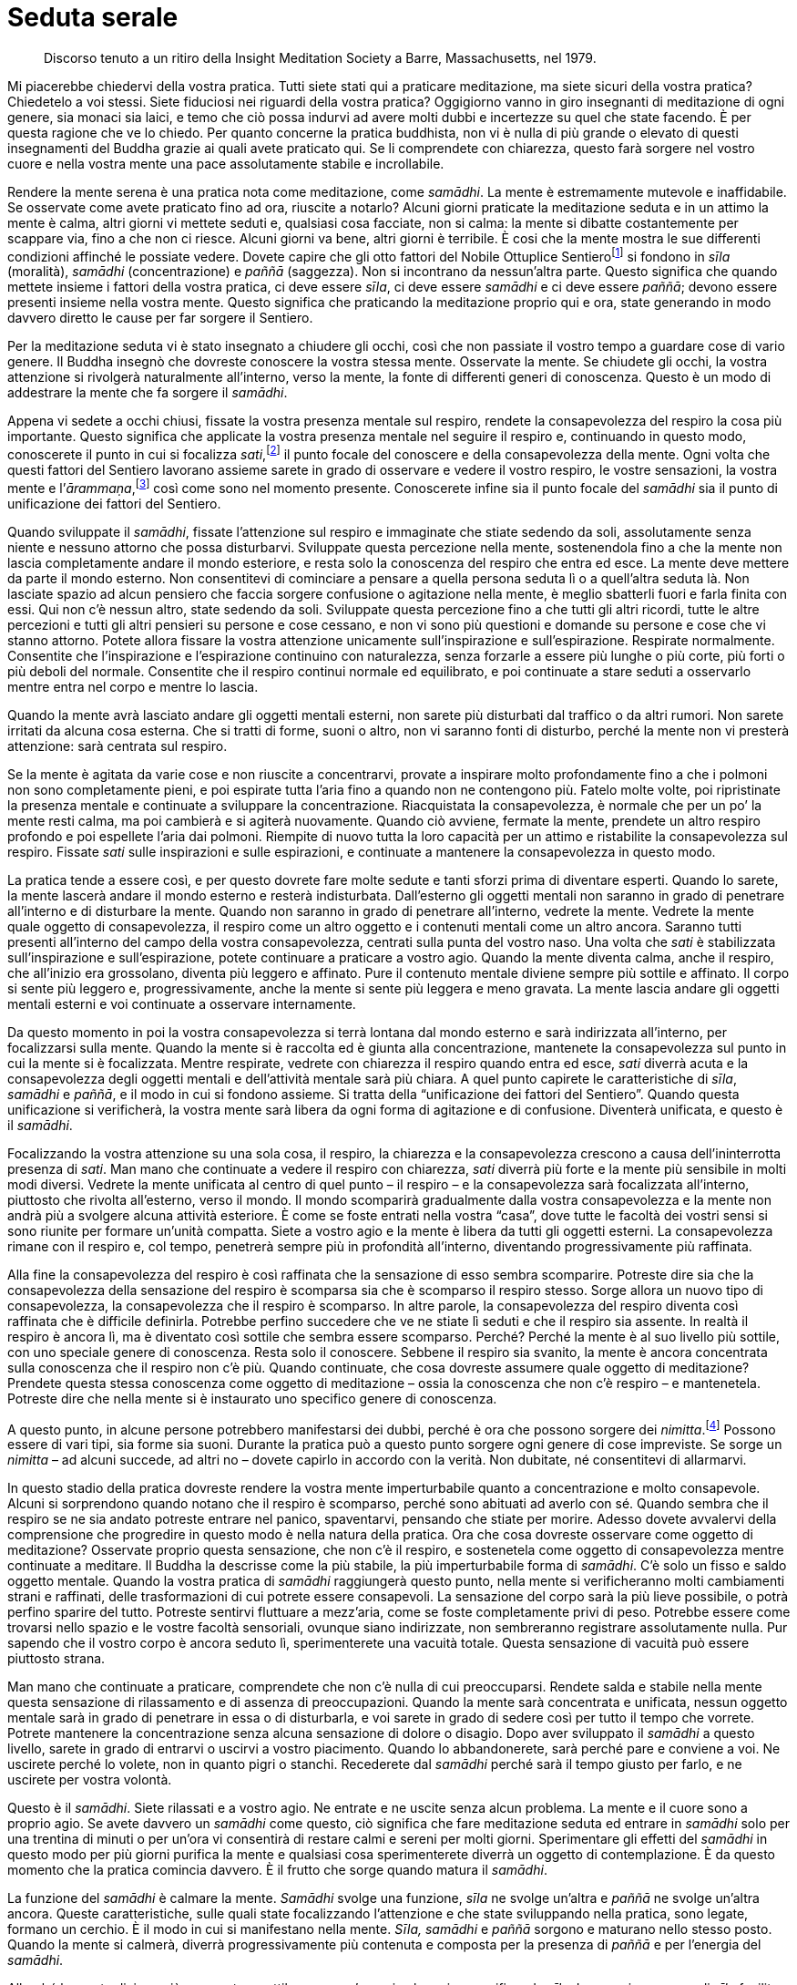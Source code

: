 = Seduta serale

____
Discorso tenuto a un ritiro della Insight Meditation Society
a Barre, Massachusetts, nel 1979.
____

Mi piacerebbe chiedervi della vostra pratica. Tutti siete stati qui a
praticare meditazione, ma siete sicuri della vostra pratica? Chiedetelo
a voi stessi. Siete fiduciosi nei riguardi della vostra pratica?
Oggigiorno vanno in giro insegnanti di meditazione di ogni genere, sia
monaci sia laici, e temo che ciò possa indurvi ad avere molti dubbi e
incertezze su quel che state facendo. È per questa ragione che ve lo
chiedo. Per quanto concerne la pratica buddhista, non vi è nulla di più
grande o elevato di questi insegnamenti del Buddha grazie ai quali avete
praticato qui. Se li comprendete con chiarezza, questo farà sorgere nel
vostro cuore e nella vostra mente una pace assolutamente stabile e
incrollabile.

Rendere la mente serena è una pratica nota come meditazione, come
_samādhi_. La mente è estremamente mutevole e inaffidabile. Se osservate
come avete praticato fino ad ora, riuscite a notarlo? Alcuni giorni
praticate la meditazione seduta e in un attimo la mente è calma, altri
giorni vi mettete seduti e, qualsiasi cosa facciate, non si calma: la
mente si dibatte costantemente per scappare via, fino a che non ci
riesce. Alcuni giorni va bene, altri giorni è terribile. È cosi che la
mente mostra le sue differenti condizioni affinché le possiate vedere.
Dovete capire che gli otto fattori del Nobile Ottuplice
Sentierofootnote:[Nobile Ottuplice Sentiero. Gli otto fattori che
conducono alla fine della sofferenza; tali fattori sono elencati nel
<<glossary#ottuplice,Glossario, Nobile Ottuplice Sentiero>>.] si fondono in _sīla_ (moralità),
_samādhi_ (concentrazione) e _paññā_ (saggezza). Non si incontrano da
nessun’altra parte. Questo significa che quando mettete insieme i
fattori della vostra pratica, ci deve essere _sīla_, ci deve essere
_samādhi_ e ci deve essere _paññā_; devono essere presenti insieme nella
vostra mente. Questo significa che praticando la meditazione proprio qui
e ora, state generando in modo davvero diretto le cause per far sorgere
il Sentiero.

Per la meditazione seduta vi è stato insegnato a chiudere gli occhi,
così che non passiate il vostro tempo a guardare cose di vario genere.
Il Buddha insegnò che dovreste conoscere la vostra stessa mente.
Osservate la mente. Se chiudete gli occhi, la vostra attenzione si
rivolgerà naturalmente all’interno, verso la mente, la fonte di
differenti generi di conoscenza. Questo è un modo di addestrare la mente
che fa sorgere il _samādhi_.

Appena vi sedete a occhi chiusi, fissate la vostra presenza mentale sul
respiro, rendete la consapevolezza del respiro la cosa più importante.
Questo significa che applicate la vostra presenza mentale nel seguire il
respiro e, continuando in questo modo, conoscerete il punto in cui si
focalizza _sati_,footnote:[_sati._ Consapevolezza, presenza mentale,
attenzione; il termine, molto importante nella pratica meditativa
buddhista, può significare anche “memoria”.] il punto focale del
conoscere e della consapevolezza della mente. Ogni volta che questi
fattori del Sentiero lavorano assieme sarete in grado di osservare e
vedere il vostro respiro, le vostre sensazioni, la vostra mente e
l’_ārammaṇa_,footnote:[_ārammaṇa._ Oggetto mentale, oggetto di
riferimento di un metodo meditativo.] così come sono nel momento
presente. Conoscerete infine sia il punto focale del _samādhi_ sia il
punto di unificazione dei fattori del Sentiero.

Quando sviluppate il _samādhi_, fissate l’attenzione sul respiro e
immaginate che stiate sedendo da soli, assolutamente senza niente e
nessuno attorno che possa disturbarvi. Sviluppate questa percezione
nella mente, sostenendola fino a che la mente non lascia completamente
andare il mondo esteriore, e resta solo la conoscenza del respiro che
entra ed esce. La mente deve mettere da parte il mondo esterno. Non
consentitevi di cominciare a pensare a quella persona seduta lì o a
quell’altra seduta là. Non lasciate spazio ad alcun pensiero che faccia
sorgere confusione o agitazione nella mente, è meglio sbatterli fuori e
farla finita con essi. Qui non c’è nessun altro, state sedendo da soli.
Sviluppate questa percezione fino a che tutti gli altri ricordi, tutte
le altre percezioni e tutti gli altri pensieri su persone e cose
cessano, e non vi sono più questioni e domande su persone e cose che vi
stanno attorno. Potete allora fissare la vostra attenzione unicamente
sull’inspirazione e sull’espirazione. Respirate normalmente. Consentite
che l’inspirazione e l’espirazione continuino con naturalezza, senza
forzarle a essere più lunghe o più corte, più forti o più deboli del
normale. Consentite che il respiro continui normale ed equilibrato, e
poi continuate a stare seduti a osservarlo mentre entra nel corpo e
mentre lo lascia.

Quando la mente avrà lasciato andare gli oggetti mentali esterni, non
sarete più disturbati dal traffico o da altri rumori. Non sarete
irritati da alcuna cosa esterna. Che si tratti di forme, suoni o altro,
non vi saranno fonti di disturbo, perché la mente non vi presterà
attenzione: sarà centrata sul respiro.

Se la mente è agitata da varie cose e non riuscite a concentrarvi,
provate a inspirare molto profondamente fino a che i polmoni non sono
completamente pieni, e poi espirate tutta l’aria fino a quando non ne
contengono più. Fatelo molte volte, poi ripristinate la presenza mentale
e continuate a sviluppare la concentrazione. Riacquistata la
consapevolezza, è normale che per un po’ la mente resti calma, ma poi
cambierà e si agiterà nuovamente. Quando ciò avviene, fermate la mente,
prendete un altro respiro profondo e poi espellete l’aria dai polmoni.
Riempite di nuovo tutta la loro capacità per un attimo e ristabilite la
consapevolezza sul respiro. Fissate _sati_ sulle inspirazioni e sulle
espirazioni, e continuate a mantenere la consapevolezza in questo modo.

La pratica tende a essere così, e per questo dovrete fare molte sedute e
tanti sforzi prima di diventare esperti. Quando lo sarete, la mente
lascerà andare il mondo esterno e resterà indisturbata. Dall’esterno gli
oggetti mentali non saranno in grado di penetrare all’interno e di
disturbare la mente. Quando non saranno in grado di penetrare
all’interno, vedrete la mente. Vedrete la mente quale oggetto di
consapevolezza, il respiro come un altro oggetto e i contenuti mentali
come un altro ancora. Saranno tutti presenti all’interno del campo della
vostra consapevolezza, centrati sulla punta del vostro naso. Una volta
che _sati_ è stabilizzata sull’inspirazione e sull’espirazione, potete
continuare a praticare a vostro agio. Quando la mente diventa calma,
anche il respiro, che all’inizio era grossolano, diventa più leggero e
affinato. Pure il contenuto mentale diviene sempre più sottile e
affinato. Il corpo si sente più leggero e, progressivamente, anche la
mente si sente più leggera e meno gravata. La mente lascia andare gli
oggetti mentali esterni e voi continuate a osservare internamente.

Da questo momento in poi la vostra consapevolezza si terrà lontana dal
mondo esterno e sarà indirizzata all’interno, per focalizzarsi sulla
mente. Quando la mente si è raccolta ed è giunta alla concentrazione,
mantenete la consapevolezza sul punto in cui la mente si è focalizzata.
Mentre respirate, vedrete con chiarezza il respiro quando entra ed esce,
_sati_ diverrà acuta e la consapevolezza degli oggetti mentali e
dell’attività mentale sarà più chiara. A quel punto capirete le
caratteristiche di _sīla_, _samādhi_ e _paññā_, e il modo in cui si
fondono assieme. Si tratta della “unificazione dei fattori del
Sentiero”. Quando questa unificazione si verificherà, la vostra mente
sarà libera da ogni forma di agitazione e di confusione. Diventerà
unificata, e questo è il _samādhi_.

Focalizzando la vostra attenzione su una sola cosa, il respiro, la
chiarezza e la consapevolezza crescono a causa dell’ininterrotta
presenza di _sati_. Man mano che continuate a vedere il respiro con
chiarezza, _sati_ diverrà più forte e la mente più sensibile in molti
modi diversi. Vedrete la mente unificata al centro di quel punto – il
respiro – e la consapevolezza sarà focalizzata all’interno, piuttosto
che rivolta all’esterno, verso il mondo. Il mondo scomparirà
gradualmente dalla vostra consapevolezza e la mente non andrà più a
svolgere alcuna attività esteriore. È come se foste entrati nella vostra
“casa”, dove tutte le facoltà dei vostri sensi si sono riunite per
formare un’unità compatta. Siete a vostro agio e la mente è libera da
tutti gli oggetti esterni. La consapevolezza rimane con il respiro e,
col tempo, penetrerà sempre più in profondità all’interno, diventando
progressivamente più raffinata.

Alla fine la consapevolezza del respiro è così raffinata che la
sensazione di esso sembra scomparire. Potreste dire sia che la
consapevolezza della sensazione del respiro è scomparsa sia che è
scomparso il respiro stesso. Sorge allora un nuovo tipo di
consapevolezza, la consapevolezza che il respiro è scomparso. In altre
parole, la consapevolezza del respiro diventa così raffinata che è
difficile definirla. Potrebbe perfino succedere che ve ne stiate lì
seduti e che il respiro sia assente. In realtà il respiro è ancora lì,
ma è diventato così sottile che sembra essere scomparso. Perché? Perché
la mente è al suo livello più sottile, con uno speciale genere di
conoscenza. Resta solo il conoscere. Sebbene il respiro sia svanito, la
mente è ancora concentrata sulla conoscenza che il respiro non c’è più.
Quando continuate, che cosa dovreste assumere quale oggetto di
meditazione? Prendete questa stessa conoscenza come oggetto di
meditazione – ossia la conoscenza che non c’è respiro – e mantenetela.
Potreste dire che nella mente si è instaurato uno specifico genere di
conoscenza.

A questo punto, in alcune persone potrebbero manifestarsi dei dubbi,
perché è ora che possono sorgere dei _nimitta_.footnote:[_nimitta._
Segno mentale, immagine o visione che può sorgere durante la
meditazione.] Possono essere di vari tipi, sia forme sia suoni. Durante
la pratica può a questo punto sorgere ogni genere di cose impreviste. Se
sorge un _nimitta_ – ad alcuni succede, ad altri no – dovete capirlo in
accordo con la verità. Non dubitate, né consentitevi di allarmarvi.

In questo stadio della pratica dovreste rendere la vostra mente
imperturbabile quanto a concentrazione e molto consapevole. Alcuni si
sorprendono quando notano che il respiro è scomparso, perché sono
abituati ad averlo con sé. Quando sembra che il respiro se ne sia andato
potreste entrare nel panico, spaventarvi, pensando che stiate per
morire. Adesso dovete avvalervi della comprensione che progredire in
questo modo è nella natura della pratica. Ora che cosa dovreste
osservare come oggetto di meditazione? Osservate proprio questa
sensazione, che non c’è il respiro, e sostenetela come oggetto di
consapevolezza mentre continuate a meditare. Il Buddha la descrisse come
la più stabile, la più imperturbabile forma di _samādhi_. C’è solo un
fisso e saldo oggetto mentale. Quando la vostra pratica di _samādhi_
raggiungerà questo punto, nella mente si verificheranno molti
cambiamenti strani e raffinati, delle trasformazioni di cui potrete
essere consapevoli. La sensazione del corpo sarà la più lieve possibile,
o potrà perfino sparire del tutto. Potreste sentirvi fluttuare a
mezz’aria, come se foste completamente privi di peso. Potrebbe essere
come trovarsi nello spazio e le vostre facoltà sensoriali, ovunque siano
indirizzate, non sembreranno registrare assolutamente nulla. Pur sapendo
che il vostro corpo è ancora seduto lì, sperimenterete una vacuità
totale. Questa sensazione di vacuità può essere piuttosto strana.

Man mano che continuate a praticare, comprendete che non c’è nulla di
cui preoccuparsi. Rendete salda e stabile nella mente questa sensazione
di rilassamento e di assenza di preoccupazioni. Quando la mente sarà
concentrata e unificata, nessun oggetto mentale sarà in grado di
penetrare in essa o di disturbarla, e voi sarete in grado di sedere così
per tutto il tempo che vorrete. Potrete mantenere la concentrazione
senza alcuna sensazione di dolore o disagio. Dopo aver sviluppato il
_samādhi_ a questo livello, sarete in grado di entrarvi o uscirvi a
vostro piacimento. Quando lo abbandonerete, sarà perché pare e conviene
a voi. Ne uscirete perché lo volete, non in quanto pigri o stanchi.
Recederete dal _samādhi_ perché sarà il tempo giusto per farlo, e ne
uscirete per vostra volontà.

Questo è il _samādhi_. Siete rilassati e a vostro agio. Ne entrate e ne
uscite senza alcun problema. La mente e il cuore sono a proprio agio. Se
avete davvero un _samādhi_ come questo, ciò significa che fare
meditazione seduta ed entrare in _samādhi_ solo per una trentina di
minuti o per un’ora vi consentirà di restare calmi e sereni per molti
giorni. Sperimentare gli effetti del _samādhi_ in questo modo per più
giorni purifica la mente e qualsiasi cosa sperimenterete diverrà un
oggetto di contemplazione. È da questo momento che la pratica comincia
davvero. È il frutto che sorge quando matura il _samādhi_.

La funzione del _samādhi_ è calmare la mente. _Samādhi_ svolge una
funzione, _sīla_ ne svolge un’altra e _paññā_ ne svolge un’altra ancora.
Queste caratteristiche, sulle quali state focalizzando l’attenzione e
che state sviluppando nella pratica, sono legate, formano un cerchio. È
il modo in cui si manifestano nella mente. _Sīla,_ _samādhi_ e _paññā_
sorgono e maturano nello stesso posto. Quando la mente si calmerà,
diverrà progressivamente più contenuta e composta per la presenza di
_paññā_ e per l’energia del _samādhi_.

Allorché la mente diviene più composta e sottile, sorge un’energia che
agisce purificando _sīla_. La maggior purezza di _sīla_ facilita lo
sviluppo di un _samādhi_ più forte e raffinato, e ciò a sua volta
supporta la maturazione di _paññā_. Si assistono a vicenda in questo
modo. Ogni aspetto della pratica agisce quale fattore di supporto per
gli altri, e alla fine questi termini diventano sinonimi. Tali tre
fattori continuano a maturare assieme fino a formare un cerchio
completo, che infine fa sorgere _magga_.footnote:[_magga._ Sentiero. Più
specificamente, il Sentiero verso la cessazione della sofferenza e della
tensione.] _Magga_ è una sintesi di queste tre funzioni della pratica
che lavorano insieme, in modo lieve ma costante. Quando praticate dovete
preservare questa energia. È l’energia che farà sorgere
__vipassanā__footnote:[_vipassanā._ Visione profonda di natura intuitiva
dei fenomeni fisici e mentali del loro sorgere e scomparire.] o _paññā_.
Raggiunto questo stadio, indipendentemente dal fatto che ci sia serenità
o meno, _paññā_ sarà già attiva nella mente e darà alla pratica
un’energia costante e indipendente. Se noterete che la mente non è
serena, non dovreste attaccarvi a questo stato, e altrettanto dovreste
fare anche se lo è. Avendo lasciato andare il fardello delle
preoccupazioni, di conseguenza il cuore si sentirà molto più leggero. Vi
sentirete a vostro agio sperimentando oggetti mentali sia piacevoli sia
spiacevoli. La mente resterà serena.

Un’altra cosa importante è capire che quando avete terminato di svolgere
la pratica meditativa formale, se non c’è saggezza in funzione nella
mente, interromperete del tutto la pratica e non ci sarà alcuna
ulteriore contemplazione né alcuno sviluppo della consapevolezza o
dell’interesse a proposito del lavoro che ancora resta da fare. Quando
uscite dal _samādhi_, nella mente sapete con chiarezza che ne siete
usciti. Essendone usciti, dovreste continuare a comportarvi normalmente.
Conservate sempre la presenza mentale e la consapevolezza. _Samādhi_
significa che la mente è salda e incrollabile, e non è che la
meditazione si pratica solo da seduti. Quando continuate la vostra vita
quotidiana, rendete la mente ferma e stabile e mantenete sempre questo
senso di saldezza come oggetto mentale. Dovete praticare _sati_ e
__sampajañña__footnote:[_sampajañña._ “Chiara comprensione”,
consapevolezza di sé, autorammemorazione, attenzione, consapevolezza,
presenza mentale, comprensione profonda.] continuamente. Dopo esservi
alzati dalla meditazione formale seduta, quando svolgete le vostre
attività – camminare, guidare l’automobile e così via – se i vostri
occhi vedono una forma o i vostri orecchi odono qualcosa, mantenete la
presenza mentale. Allorché sperimentate oggetti mentali che fanno
sorgere piacere o dispiacere, impegnatevi costantemente a conservare la
consapevolezza del fatto che questi stati mentali sono impermanenti e
incerti. In tal modo la mente resterà calma e in una condizione di
“normalità”.

Finché la mente è calma usatela per contemplare gli oggetti mentali.
Contemplate l’insieme di questa forma, il corpo fisico. Potete farlo
sempre e in qualsiasi postura: mentre praticate la meditazione formale,
quando vi rilassate a casa, fuori al lavoro o in qualsiasi situazione vi
troviate. Mantenete sempre l’attitudine meditativa e riflessiva. Mentre
fate una passeggiata, anche vedere le foglie morte sul terreno ai piedi
di un albero può offrire l’opportunità di contemplare l’impermanenza.
Tra noi e le foglie non c’è differenza: quando si diventa vecchi si
avvizzisce e si muore. È lo stesso per tutti. Questo significa elevare
la mente al livello della _vipassanā_, contemplare la verità di come
stanno le cose, sempre. Sia che camminiamo sia che stiamo in piedi,
seduti o distesi, _sati_ è ugualmente e costantemente supportata. Questo
è praticare correttamente la meditazione, dovete seguire la mente da
vicino, controllarla sempre.

Praticando qui e ora alle sette di sera, siamo stati seduti e abbiamo
fatto meditazione insieme per un’ora, e adesso abbiamo smesso. Potrebbe
essere che la vostra mente abbia completamente cessato di praticare e
che non abbia continuato a riflettere. È un modo di fare sbagliato.
Quando smettiamo, dovrebbero cessare solo l’incontro formale e la
meditazione seduta. Dovreste continuare a praticare e a sviluppare
costantemente la presenza mentale, senza mollare.

Insegno spesso che se non si pratica con costanza, si tratta solo di
gocce d’acqua. Gocce d’acqua perché la pratica non è un continuo e
ininterrotto fluire. _Sati_ non è sostenuta in modo uniforme. Il punto
importante è che la mente pratichi e non faccia altro. Il corpo non
pratica. È la mente a farlo, è la mente che pratica. Se lo comprendete
con chiarezza, vedrete che non dovete necessariamente sedervi in
meditazione formale perché la mente conosca il _samādhi_. È la mente che
pratica. Dovete farne esperienza e comprenderlo da voi stessi, nella
vostra mente.

Non appena lo capirete da voi stessi, inizierete a sviluppare la
consapevolezza nella mente sempre e in ogni postura. Se state facendo
fluire _sati_ in modo costante e ininterrotto, è come se le gocce
assumessero la forma di un flusso d’acqua corrente dolce e continuo.
_Sati_ sarà presente nella mente di momento in momento e, di
conseguenza, ci sarà sempre consapevolezza degli oggetti mentali. Se
rendiamo la mente contenuta e composta senza interruzioni mediante
_sati_, ogni volta che sorgono stati mentali salutari o non salutari
saprete quali sono gli oggetti mentali che li causano. Conoscerete la
mente che è calma e la mente che è confusa e agitata. Praticherete in
questo modo ovunque andiate. Se addestrerete così la mente, la vostra
meditazione maturerà velocemente e con profitto.

Per favore, ora non fraintendetemi. Di questi tempi è normale che la
gente vada a frequentare corsi di _vipassanā_ per tre o sette giorni,
durante i quali non si deve parlare né fare nessun’altra cosa che non
sia meditazione. Forse siete stati in un ritiro di meditazione
silenziosa per una settimana o due, dopo di che siete tornati alla
vostra normale vita quotidiana. Potreste essere andati via pensando di
aver “fatto _vipassanā_” e, poiché vi sembrava ormai di sapere di cosa
si trattasse, avete continuato ad andare a feste, in discoteche e a
indulgere a diverse forme di piaceri sensoriali. Che cosa succede quando
vi comportate in questo modo? Alla fine, non resterà alcun frutto della
_vipassanā_. Se andate a compiere ogni genere di azioni maldestre, che
disturbano e agitano la mente, sprecate i vostri precedenti sforzi.
L’anno successivo tornate di nuovo a fare un altro ritiro per sette
giorni o poche settimane, e poi andate via e continuate con feste,
discoteche e alcol. Questa non è vera pratica. Non è
_paṭipadā_,footnote:[_paṭipadā._ Strada, via, sentiero; i mezzi per
raggiungere lo scopo o la destinazione finale, il Nibbāna.] il Sentiero
per il progresso spirituale.

Dovete fare uno sforzo di rinuncia. Dovete contemplare fino a quando
capite gli effetti dannosi di tale comportamento. Capire il danno che
arrecano le bevande alcoliche e andare fuori, in città. Riflettete e
vedete il pericolo insito in tutti i vari tipi di comportamento
maldestro ai quali indulgete, finché questo pericolo diviene del tutto
evidente. Ciò dovrebbe spingervi a fare un passo indietro e a cambiare i
vostri modi di essere. Allora potreste trovare un po’ di vera pace. Per
sperimentare la pace della mente dovete capire con chiarezza gli
svantaggi e i pericoli di questi comportamenti. Questo è praticare in
modo corretto. Se andate in ritiro silenzioso per sette giorni, dove non
si può parlare o essere coinvolti da nessuno, e poi vi mettete a
chiacchierare, spettegolare ed eccedere per altri sette mesi, come
potete ottenere un qualche reale o durevole beneficio da quei sette
giorni di pratica?

Vorrei incoraggiare tutti i laici che stanno praticando qui a sviluppare
la consapevolezza e la saggezza per comprendere tutto questo. Cercate di
praticare in modo costante. Guardate gli svantaggi della pratica priva
di costanza e di sincerità, e cercate di sostenere uno sforzo più mirato
e continuo. Tutto qui. Allora può esserci una realistica possibilità che
possiate eliminare i _kilesa_.footnote:[_kilesa._ Contaminazione;
inquinante mentale; fattore mentale che oscura e contamina la mente.] Ma
quel modo di vivere senza parlare e senza divertirsi per sette giorni,
seguito da sette mesi di totale indulgenza ai piaceri sensoriali, senza
alcuna consapevolezza o moderazione, condurrà solo a sprecare ogni
progresso ottenuto dalla meditazione, non resterà niente. È come andare
a lavorare per un giorno e guadagnare trenta euro e poi, nello stesso
giorno, uscire e spenderne quaranta in cibo e altre cose. Resterà
qualche risparmio? Se ne andrà tutto. Lo stesso avviene con la
meditazione.

Questa è una sollecitazione per tutti voi, e perciò vi chiedo di
perdonarmi. È necessario parlare in questo modo, così che gli aspetti
sbagliati della pratica vi siano chiari e, di conseguenza, possiate
essere in grado di abbandonarli. Potreste dire che la ragione per cui
siete venuti a praticare è imparare come evitare di sbagliare in futuro.
Che cosa succede quando fate delle cose sbagliate? Fare cose sbagliate
vi porta ad agitazione e sofferenza, nella mente non c’è bontà. Non è la
via per la pace della mente. Così stanno le cose. Se praticate in un
ritiro, non parlate per sette giorni e poi andate a indulgere per un po’
di mesi, non conta quanto rigorosamente abbiate praticato quei sette
giorni, non otterrete alcun durevole vantaggio da quella pratica.
Praticando così, non andrete proprio da nessuna parte. In molti luoghi
in cui si insegna meditazione questo problema non viene preso in reale
considerazione oppure lo si trascura del tutto. Davvero, nella vostra
vita quotidiana dovete comportarvi sempre con calma e in modo contenuto.

Nella meditazione dovete costantemente rivolgere la vostra attenzione
alla pratica. È come piantare un albero. Se piantate un albero in un
posto e dopo tre giorni lo sradicate e lo piantate altrove, e poi dopo
altri tre giorni lo sradicate di nuovo e lo ripiantate in un altro posto
ancora, l’albero morirà senza produrre nulla. Nemmeno praticare
meditazione in questo modo sarà fruttuoso. Si tratta di una cosa che
dovete capire da soli. Contemplatela. Provate voi stessi quando andate a
casa. Prendete un alberello, piantatelo in un punto e sradicatelo dopo
pochi giorni, per poi piantarlo in un punto differente. Morirà senza
aver prodotto alcun frutto. È come fare un ritiro di meditazione per
sette giorni seguiti da sette mesi di comportamento sfrenato, consentire
ancora alla mente di macchiarsi e poi andare a fare un altro ritiro per
un breve periodo, praticando rigorosamente senza parlare e, quindi,
uscire ed essere di nuovo sfrenati. Come succede per l’albero, la
meditazione muore, nessun frutto salutare è serbato. L’albero non
cresce, la meditazione non cresce. Vi dico che praticare in questo modo
non reca frutti.

In verità, non mi piace molto fare discorsi di questo genere. È perché
mi dispiace parlarvi in modo critico. Quando state facendo cose
sbagliate, è mio dovere dirvelo, ma se sto parlando è perché provo
compassione per voi. Alcuni potrebbero sentirsi a disagio e pensare che
li sto solo rimproverando. Davvero, non vi sto rimproverando in modo
fine a se stesso, sto aiutandovi a osservare dove sbagliate, così che lo
sappiate. Alcuni potrebbero pensare: « Luang Porfootnote:[Luang Por (in
thailandese หลวงพ่อ). “Venerabile padre”; è un’espressione che viene
utilizzata in Thailandia per rivolgersi ai monaci anziani.] ci sta solo
sgridando. » Non è così. In molto tempo sono potuto venire una sola
volta per tenere un discorso: se dovessi tenere discorsi di questo
genere ogni giorno, vi arrabbiereste davvero! Ma la verità è che non
sareste voi ad arrabbiarvi, ad arrabbiarsi sarebbero solo i _kilesa_.
Dico solo questo, per ora.
